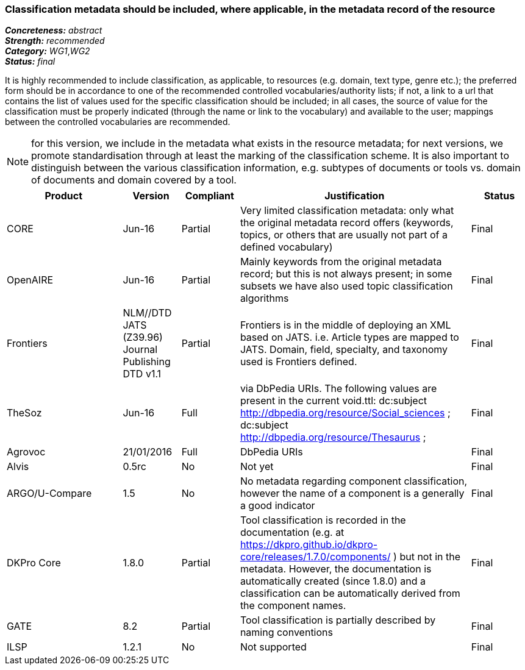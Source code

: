 === Classification metadata should be included, where applicable, in the metadata record of the resource

[%hardbreaks]
[small]#*_Concreteness:_* __abstract__#
[small]#*_Strength:_* __recommended__#
[small]#*_Category:_* __WG1__,__WG2__#
[small]#*_Status:_* __final__#

It is highly recommended to include classification, as applicable, to resources (e.g. domain, text type, genre etc.); the preferred form should be in accordance to one of the recommended controlled vocabularies/authority lists; if not, a link to a url that contains the list of values used for the specific classification should be included; in all cases, the source of value for the classification must be properly indicated (through the name or link to the vocabulary) and available to the user; mappings between the controlled vocabularies are recommended. 

NOTE: for this version, we include in the metadata what exists in the resource metadata; for next versions, we promote standardisation through at least the marking of the classification scheme. It is also important to distinguish between the various classification information, e.g. subtypes of documents or tools vs. domain of documents and domain covered by a tool.

[cols="2,1,1,4,1"]
|====
|Product|Version|Compliant|Justification|Status

| CORE
| Jun-16
| Partial
| Very limited classification metadata: only what the original metadata record offers (keywords, topics, or others that are usually not part of a defined vocabulary)
| Final

| OpenAIRE
| Jun-16
| Partial
| Mainly keywords from the original metadata record; but this is not always present; in some subsets we have also used topic classification algorithms
| Final

| Frontiers
| NLM//DTD JATS (Z39.96) Journal Publishing DTD v1.1
| Partial
| Frontiers is in the middle of deploying an XML based on JATS. i.e. Article types are mapped to JATS.    Domain, field, specialty, and taxonomy used is Frontiers defined.    
| Final

| TheSoz
| Jun-16
| Full
| via DbPedia URIs. The following values are present in the current void.ttl:  dc:subject <http://dbpedia.org/resource/Social_sciences> ;   dc:subject <http://dbpedia.org/resource/Thesaurus> ; 
| Final

| Agrovoc
| 21/01/2016
| Full
| DbPedia URIs
| Final

| Alvis
| 0.5rc
| No
| Not yet
| Final

| ARGO/U-Compare
| 1.5
| No
| No metadata regarding component classification, however the name of a component is a generally a good indicator
| Final

| DKPro Core
| 1.8.0
| Partial
| Tool classification is recorded in the documentation (e.g. at https://dkpro.github.io/dkpro-core/releases/1.7.0/components/ ) but not in the metadata. However, the documentation is automatically created (since 1.8.0) and a classification can be automatically derived from the component names.
| Final

| GATE
| 8.2
| Partial
| Tool classification is partially described by naming conventions
| Final

| ILSP
| 1.2.1
| No
| Not supported
| Final

|====
